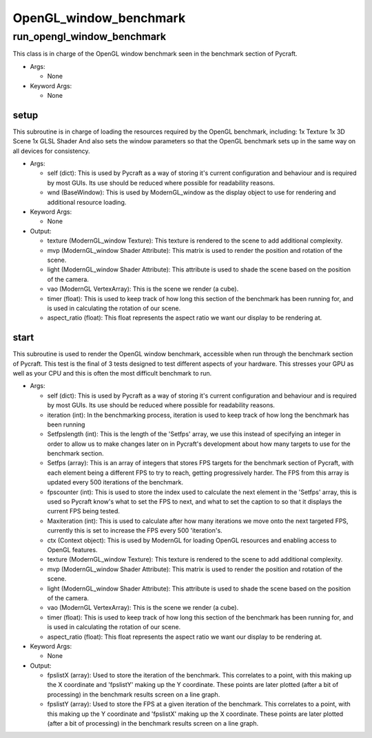 OpenGL_window_benchmark
==========

----------
run_opengl_window_benchmark
----------
This class is in charge of the OpenGL window benchmark seen in the benchmark section of Pycraft.

* Args:

  * None

* Keyword Args:

  * None

setup
__________
This subroutine is in charge of loading the resources required by the OpenGL benchmark, including: 1x Texture 1x 3D Scene 1x GLSL Shader And also sets the window parameters so that the OpenGL benchmark sets up in the same way on all devices for consistency.

* Args:

  * self (dict): This is used by Pycraft as a way of storing it's current configuration and behaviour and is required by most GUIs. Its use should be reduced where possible for readability reasons.

  * wnd (BaseWindow): This is used by ModernGL_window as the display object to use for rendering and additional resource loading.

* Keyword Args:

  * None

* Output:

  * texture (ModernGL_window Texture): This texture is rendered to the scene to add additional complexity.

  * mvp (ModernGL_window Shader Attribute): This matrix is used to render the position and rotation of the scene.

  * light (ModernGL_window Shader Attribute): This attribute is used to shade the scene based on the position of the camera.

  * vao (ModernGL VertexArray): This is the scene we render (a cube).

  * timer (float): This is used to keep track of how long this section of the benchmark has been running for, and is used in calculating the rotation of our scene.

  * aspect_ratio (float): This float represents the aspect ratio we want our display to be rendering at.

start
__________
This subroutine is used to render the OpenGL window benchmark, accessible when run through the benchmark section of Pycraft. This test is the final of 3 tests designed to test different aspects of your hardware. This stresses your GPU as well as your CPU and this is often the most difficult benchmark to run.

* Args:

  * self (dict): This is used by Pycraft as a way of storing it's current configuration and behaviour and is required by most GUIs. Its use should be reduced where possible for readability reasons.

  * iteration (int): In the benchmarking process, iteration is used to keep track of how long the benchmark has been running

  * Setfpslength (int): This is the length of the 'Setfps' array, we use this instead of specifying an integer in order to allow us to make changes later on in Pycraft's development about how many targets to use for the benchmark section.

  * Setfps (array): This is an array of integers that stores FPS targets for the benchmark section of Pycraft, with each element being a different FPS to try to reach, getting progressively harder. The FPS from this array is updated every 500 iterations of the benchmark.

  * fpscounter (int): This is used to store the index used to calculate the next element in the 'Setfps' array, this is used so Pycraft know's what to set the FPS to next, and what to set the caption to so that it displays the current FPS being tested.

  * Maxiteration (int): This is used to calculate after how many iterations we move onto the next targeted FPS, currently this is set to increase the FPS every 500 'iteration's.

  * ctx (Context object): This is used by ModernGL for loading OpenGL resources and enabling access to OpenGL features.

  * texture (ModernGL_window Texture): This texture is rendered to the scene to add additional complexity.

  * mvp (ModernGL_window Shader Attribute): This matrix is used to render the position and rotation of the scene.

  * light (ModernGL_window Shader Attribute): This attribute is used to shade the scene based on the position of the camera.

  * vao (ModernGL VertexArray): This is the scene we render (a cube).

  * timer (float): This is used to keep track of how long this section of the benchmark has been running for, and is used in calculating the rotation of our scene.

  * aspect_ratio (float): This float represents the aspect ratio we want our display to be rendering at.

* Keyword Args:

  * None

* Output:

  * fpslistX (array): Used to store the iteration of the benchmark. This correlates to a point, with this making up the X coordinate and 'fpslistY' making up the Y coordinate. These points are later plotted (after a bit of processing) in the benchmark results screen on a line graph.

  * fpslistY (array): Used to store the FPS at a given iteration of the benchmark. This correlates to a point, with this making up the Y coordinate and 'fpslistX' making up the X coordinate. These points are later plotted (after a bit of processing) in the benchmark results screen on a line graph.



